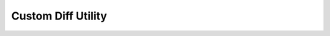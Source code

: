Custom Diff Utility
*******************

.. php:class:: custom_diff

      custom diff class
      pass two comma separated lists of numbers to the run function
      and it will return an array of the new values, and values removed. ::

   		$result = $this->custom_diff->run('1,2', '2,5');
   			$result = Array (
   			       [add] => Array (
   			            [1] => 5
    			   )
    			   [del] => Array (
   			            [0] => 1
   			        )
   			)

      :author: andrew harrison

      :copyright: creative commons - attribution-shareAlike 3.0 unported

      :version: 2.1

      :package: qoob

      :subpackage: utils

      :example: $this->library(qoob_types::utility, "custom_diff");

   .. php:method:: custom_diff::run()

      run function
      finds the differences, additions and subtractions,
      between two numeric lists.
      

      :param string $old: a comma delimited string
      :param string $new: a comma delimited string

      :returns: array
